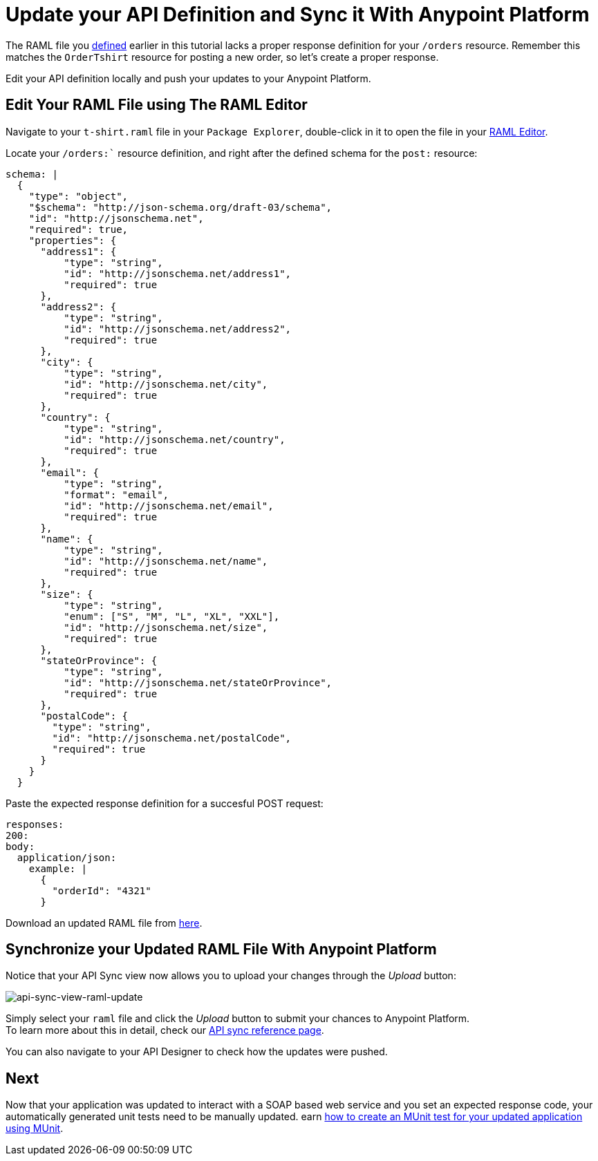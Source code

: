 = Update your API Definition and Sync it With Anypoint Platform

The RAML file you link:/anypoint-platform-for-apis/create-an-api#define-the-api-in-the-api-designer[defined] earlier in this tutorial lacks a proper response definition for your `/orders` resource. Remember this matches the `OrderTshirt` resource for posting a new order, so let's create a proper response.

Edit your API definition locally and push your updates to your Anypoint Platform.

== Edit Your RAML File using The RAML Editor

Navigate to your `t-shirt.raml` file in your `Package Explorer`, double-click in it to open the file in your link:/anypoint-platform-for-apis/apikit-beyond-the-basics#working-with-the-raml-editor[RAML Editor].

Locate your `/orders:`` resource definition, and right after the defined schema for the `post:` resource:

[source,raml,linenums]
----
schema: |
  {
    "type": "object",
    "$schema": "http://json-schema.org/draft-03/schema",
    "id": "http://jsonschema.net",
    "required": true,
    "properties": {
      "address1": {
          "type": "string",
          "id": "http://jsonschema.net/address1",
          "required": true
      },
      "address2": {
          "type": "string",
          "id": "http://jsonschema.net/address2",
          "required": true
      },
      "city": {
          "type": "string",
          "id": "http://jsonschema.net/city",
          "required": true
      },
      "country": {
          "type": "string",
          "id": "http://jsonschema.net/country",
          "required": true
      },
      "email": {
          "type": "string",
          "format": "email",
          "id": "http://jsonschema.net/email",
          "required": true
      },
      "name": {
          "type": "string",
          "id": "http://jsonschema.net/name",
          "required": true
      },
      "size": {
          "type": "string",
          "enum": ["S", "M", "L", "XL", "XXL"],
          "id": "http://jsonschema.net/size",
          "required": true
      },
      "stateOrProvince": {
          "type": "string",
          "id": "http://jsonschema.net/stateOrProvince",
          "required": true
      },
      "postalCode": {
        "type": "string",
        "id": "http://jsonschema.net/postalCode",
        "required": true
      }
    }
  }
----

Paste the expected response definition for a succesful POST request:

[source,raml,linenums]
----
responses:
200:
body:
  application/json:
    example: |
      {
        "orderId": "4321"
      }
----

Download an updated RAML file from link:/anypoint-platform-for-apis/_attachements/t-shirt-updated.raml[here].

== Synchronize your Updated RAML File With Anypoint Platform

Notice that your API Sync view now allows you to upload your changes through the _Upload_ button:

image:api-sync-view-raml-update.png[api-sync-view-raml-update]

Simply select your `raml` file and click the _Upload_ button to submit your chances to Anypoint Platform. +
To learn more about this in detail, check our link:/anypoint-platform-for-apis/api-sync-reference[API sync reference page].

You can also navigate to your API Designer to check how the updates were pushed.

== Next

Now that your application was updated to interact with a SOAP based web service and you set an expected response code, your automatically generated unit tests need to be manually updated.
earn link:/anypoint-platform-for-apis/test-an-api-using-munit[how to create an MUnit test for your updated application using MUnit].
